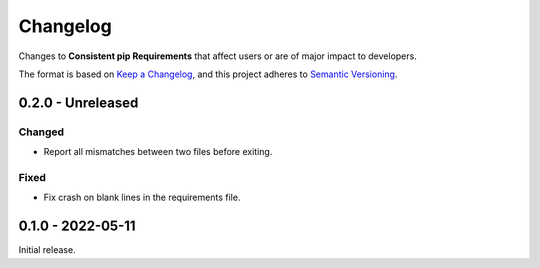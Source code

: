 Changelog
=========

Changes to **Consistent pip Requirements** that affect users or are of major impact to developers.


The format is based on `Keep a Changelog <https://keepachangelog.com/en/1.0.0/>`_,
and this project adheres to `Semantic Versioning <https://semver.org/spec/v2.0.0.html>`_.

..
    Recommended Sections:

    Added
    Changed
    Deprecated
    Removed
    Fixed
    Security

0.2.0 - Unreleased
------------------

Changed
^^^^^^^

* Report all mismatches between two files before exiting.

Fixed
^^^^^

* Fix crash on blank lines in the requirements file.


0.1.0 - 2022-05-11
------------------

Initial release.
